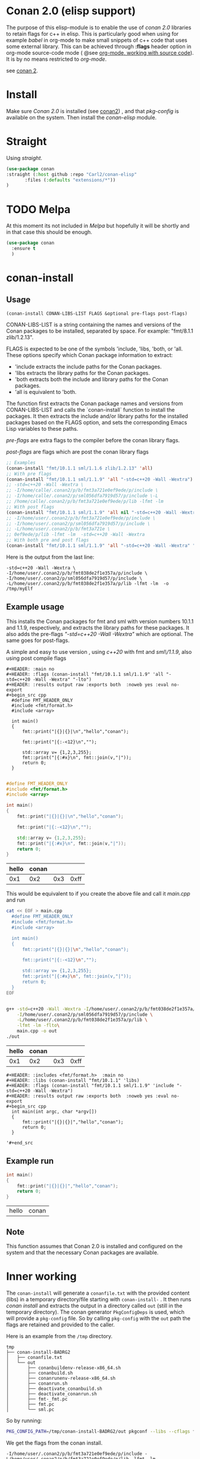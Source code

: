 * Conan 2.0 (elisp support)

The purpose of this elisp-module is to enable the use of /conan 2.0/
libraries to retain flags for c++ in elisp. This is particularly good
when using for example /babel/ in org-mode to make small snippets of
c++ code that uses some external library. This can be achieved through *:flags* header
option in org-mode source-code mode ( @see [[https://orgmode.org/manual/Working-with-Source-Code.html][org-mode, working with source code]]).
It is by no means restricted to /org-mode/.

see [[https://docs.conan.io/2/][conan 2]].

* Install
Make sure /Conan 2.0/ is installed (see [[https://docs.conan.io/2/][conan2]]) , and that /pkg-config/ is available on the system.
Then install the /conan-elisp/ module.

* Straight

Using /straight/.

#+begin_src emacs-lisp
  (use-package conan
  :straight (:host github :repo "Carl2/conan-elisp"
         :files (:defaults "extensions/*"))
  )
#+end_src


* TODO Melpa
At this moment its not included in /Melpa/ but hopefully it will be
shortly and in that case this should be enough.

#+begin_src emacs-lisp
  (use-package conan
    :ensure t
    )
#+end_src



* conan-install



** Usage
~(conan-install CONAN-LIBS-LIST FLAGS &optional pre-flags post-flags)~

CONAN-LIBS-LIST is a string containing the names and versions of the Conan
packages to be installed, separated by space. For example: "fmt/8.1.1 zlib/1.2.13".

FLAGS is expected to be one of the symbols 'include, 'libs, 'both, or 'all.
These options specify which Conan package information to extract:

- 'include extracts the include paths for the Conan packages.
- 'libs extracts the library paths for the Conan packages.
- 'both extracts both the include and library paths for the Conan packages.
- 'all is equivalent to 'both.

The function first extracts the Conan package names and versions from CONAN-LIBS-LIST
and calls the `conan-install` function to install the packages.
It then extracts the include and/or library paths for the installed packages
based on the FLAGS option, and sets the corresponding Emacs Lisp variables to
these paths.

/pre-flags/ are extra flags to the compiler before the conan library flags.

/post-flags/ are flags which are post the conan library flags


#+HEADER: :eval never-export :wrap example :exports both
#+begin_src emacs-lisp
  ;; Examples
  (conan-install "fmt/10.1.1 sml/1.1.6 zlib/1.2.13" 'all)
  ;; With pre flags
  (conan-install "fmt/10.1.1 sml/1.1.9" 'all "-std=c++20 -Wall -Wextra")
  ;; -std=c++20 -Wall -Wextra \
  ;; -I/home/calle/.conan2/p/b/fmt3a721e0ef9ede/p/include \
  ;; -I/home/calle/.conan2/p/sml056dfa7919d57/p/include \-L
  ;; /home/calle/.conan2/p/b/fmt3a721e0ef9ede/p/lib -lfmt -lm
  ;; With post flags
  (conan-install "fmt/10.1.1 sml/1.1.9" 'all nil "-std=c++20 -Wall -Wextra")
  ;; -I/home/user/.conan2/p/b/fmt3a721e0ef9ede/p/include \
  ;; -I/home/user/.conan2/p/sml056dfa7919d57/p/include \
  ;; -L/home/user/.conan2/p/b/fmt3a721e \
  ;; 0ef9ede/p/lib -lfmt -lm  -std=c++20 -Wall -Wextra
  ;; With both pre and post flags
  (conan-install "fmt/10.1.1 sml/1.1.9" 'all "-std=c++20 -Wall -Wextra" "-o /tmp/myElf")
#+end_src




Here is the output from the last line:
#+begin_example
-std=c++20 -Wall -Wextra \
-I/home/user/.conan2/p/b/fmt038de2f1e357a/p/include \
-I/home/user/.conan2/p/sml056dfa7919d57/p/include \
-L/home/user/.conan2/p/b/fmt038de2f1e357a/p/lib -lfmt -lm  -o /tmp/myElf
#+end_example


** Example usage

This installs the Conan packages for fmt and sml with version numbers 10.1.1 and 1.1.9,
respectively, and extracts the library paths for these packages.
It also adds the pre-flags /"-std=c++20 -Wall -Wextra"/ which are optional.
The same goes for post-flags.

A simple and easy to use version , using /c++20/ with fmt and /sml\/1.1.9/, also using post compile flags

#+begin_src example
#+HEADER: :main no
#+HEADER: :flags (conan-install "fmt/10.1.1 sml/1.1.9" 'all "-std=c++20 -Wall -Wextra" "-lto")
#+HEADER: :results output raw :exports both  :noweb yes :eval no-export
#+begin_src cpp
  #define FMT_HEADER_ONLY
  #include <fmt/format.h>
  #include <array>

  int main()
  {
      fmt::print("|{}|{}|\n","hello","conan");

      fmt::print("|{:-<12}\n","");

      std::array v= {1,2,3,255};
      fmt::print("|{:#x}\n", fmt::join(v,"|"));
      return 0;
  }

#+end_src
#+end_src

#+HEADER: :main no
#+HEADER: :flags (conan-install "fmt/10.1.1 sml/1.1.9" 'all "-std=c++20 -Wall -Wextra" "-O3")
#+HEADER: :results output raw :exports both  :noweb yes :eval no-export :tangle user.cpp
#+begin_src cpp
  #define FMT_HEADER_ONLY
  #include <fmt/format.h>
  #include <array>

  int main()
  {
      fmt::print("|{}|{}|\n","hello","conan");

      fmt::print("|{:-<12}\n","");

      std::array v= {1,2,3,255};
      fmt::print("|{:#x}\n", fmt::join(v,"|"));
      return 0;
  }

#+end_src


| hello | conan |     |      |
|-------+-------+-----+------|
|   0x1 |   0x2 | 0x3 | 0xff |



This would be equivalent to if you create the above file and call it /main.cpp/ and run
#+HEADER: :eval never-export  :results output raw :exports both
#+begin_src bash
  cat << EOF > main.cpp
    #define FMT_HEADER_ONLY
    #include <fmt/format.h>
    #include <array>

    int main()
    {
        fmt::print("|{}|{}|\n","hello","conan");

        fmt::print("|{:-<12}\n","");

        std::array v= {1,2,3,255};
        fmt::print("|{:#x}\n", fmt::join(v,"|"));
        return 0;
    }
  EOF


  g++ -std=c++20 -Wall -Wextra -I/home/user/.conan2/p/b/fmt038de2f1e357a/p/include \
      -I/home/user/.conan2/p/sml056dfa7919d57/p/include \
      -L/home/user/.conan2/p/b/fmt038de2f1e357a/p/lib \
      -lfmt -lm -flto\
      main.cpp -o out
  ./out
#+end_src

| hello | conan |     |      |
|-------+-------+-----+------|
|   0x1 |   0x2 | 0x3 | 0xff |




#+begin_src example
  #+HEADER: :includes <fmt/format.h>  :main no
  #+HEADER: :libs (conan-install "fmt/10.1.1" 'libs)
  #+HEADER: :flags (conan-install "fmt/10.1.1 sml/1.1.9" 'include "-std=c++20 -Wall -Wextra")
  #+HEADER: :results output raw :exports both  :noweb yes :eval no-export
  #+begin_src cpp
    int main(int argc, char *argv[])
    {
        fmt::print("|{}|{}|","hello","conan");
        return 0;
    }

  '#+end_src
#+end_src



** Example run

  #+HEADER: :includes <fmt/format.h> :main no
  #+HEADER: :libs (elisp-install "fmt/10.1.1" 'libs)
  #+HEADER: :flags (elisp-install "fmt/10.1.1 sml/1.1.6" 'include "-std=c++20 -Wall -Wextra"))
  #+HEADER: :results output raw :exports both  :noweb yes :eval no-export
  #+begin_src cpp
    int main()
    {
        fmt::print("|{}|{}|","hello","conan");
        return 0;
    }

  #+end_src

  | hello | conan |


** Note

This function assumes that Conan 2.0 is installed and configured on the system and that the
necessary Conan packages are available.


* Inner working

The ~conan-install~ will generate a ~conanfile.txt~ with the
provided content (libs) in a temporary directory/file starting with
~conan-install-~ . It then runs /conan install/ and extracts the
output in a directory called ~out~ (still in the temporary directory).
The conan generator ~PkgConfigDeps~ is used, which will provide a
~pkg-config~ file. So by calling ~pkg-config~ with the ~out~ path the
flags are retained and provided to the caller.

Here is an example from the ~/tmp~ directory.
#+begin_src example
tmp
├── conan-install-BADRG2
│   ├── conanfile.txt
│   └── out
│       ├── conanbuildenv-release-x86_64.sh
│       ├── conanbuild.sh
│       ├── conanrunenv-release-x86_64.sh
│       ├── conanrun.sh
│       ├── deactivate_conanbuild.sh
│       ├── deactivate_conanrun.sh
│       ├── fmt-_fmt.pc
│       ├── fmt.pc
│       └── sml.pc
#+end_src

So by running:

#+HEADER: :eval never-export  :results output :wrap example :exports both
#+begin_src bash :dir "/"
PKG_CONFIG_PATH=/tmp/conan-install-BADRG2/out pkgconf --libs --cflags fmt
#+end_src

We get the flags from the conan install.
#+begin_example
-I/home/user/.conan2/p/b/fmt3a721e0ef9ede/p/include -L/home/user/.conan2/p/b/fmt3a721e0ef9ede/p/lib -lfmt -lm
#+end_example
